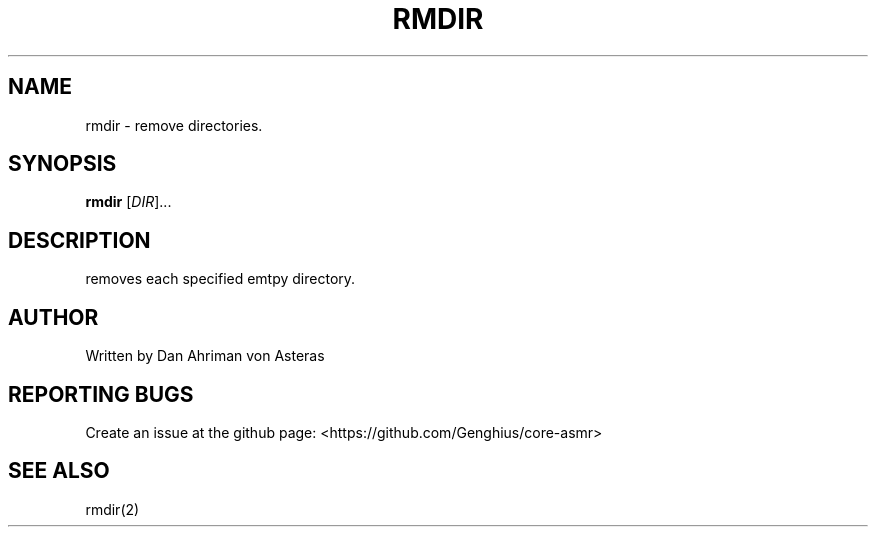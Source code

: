 .TH RMDIR "1" "ASMR Coreutils" "User Commands"
.SH NAME
rmdir \- remove directories.
.SH SYNOPSIS
.B rmdir
[\fI\,DIR\/\fR]...
.SH DESCRIPTION
removes each specified emtpy directory.
.SH AUTHOR
Written by Dan Ahriman von Asteras
.SH "REPORTING BUGS"
Create an issue at the github page: <https://github.com/Genghius/core-asmr>
.SH "SEE ALSO"
rmdir(2)
